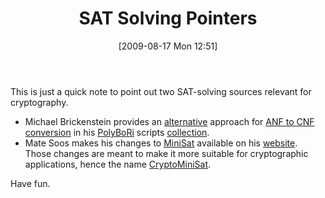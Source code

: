 #+TITLE: SAT Solving Pointers
#+POSTID: 104
#+DATE: [2009-08-17 Mon 12:51]
#+OPTIONS: toc:nil num:nil todo:nil pri:nil tags:nil ^:nil TeX:nil
#+CATEGORY: sage
#+TAGS: algebraic attacks, algebraic cryptanalysis, cryptography, sage, sat

This is just a quick note to point out two SAT-solving sources relevant for cryptography.

-  Michael Brickenstein provides an [[http://bitbucket.org/brickenstein/polybori-scripts/src/tip/cnf.py][alternative]] approach for [[http://bitbucket.org/malb/algebraic_attacks/src/tip/anf2cnf.py][ANF to CNF conversion]] in his [[http://polybori.sourceforge.net/][PolyBoRi]] scripts [[http://bitbucket.org/brickenstein/polybori-scripts/][collection]].
-  Mate Soos makes his changes to [[http://minisat.se/][MiniSat]] available on his [[http://planete.inrialpes.fr/~soos/CryptoMiniSat/index.html][website]]. Those changes are meant to make it more suitable for cryptographic applications, hence the name [[http://planete.inrialpes.fr/~soos/CryptoMiniSat/index.html][CryptoMiniSat]].

Have fun.



